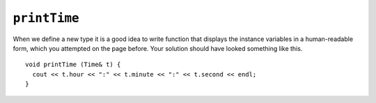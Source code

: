 ``printTime``
-------------

When we define a new type it is a good idea to write function that
displays the instance variables in a human-readable form, which you attempted on the page before. Your solution should have looked something like this.

::

   void printTime (Time& t) {
     cout << t.hour << ":" << t.minute << ":" << t.second << endl;
   }

.. activecode:: printTime_AC_1
  :language: cpp

  In the active code below, the output of this function, if we pass ``time`` an argument, is
  ``11:59:3.14159``.
  ~~~~
  #include <iostream>
  using namespace std;

  struct Time {
      int hour, minute;
      double second;
  };

  void printTime (Time& t) {
      cout << t.hour << ":" << t.minute << ":" << t.second << endl;
  }

  int main () {
      Time time = { 11, 59, 3.14159 };
      printTime(time);
  }

.. mchoice:: printTime_1
   :answer_a: cout << "Price is " << "p.dollar" << " dollars and" << "p.cents" << "cents." << endl;
   :answer_b: cout << "Price is " << p.dollar << " dollars and " << p.cents << " cents." << endl;
   :answer_c: cout << "Price is " << p.dollar << " dollars and " << p.cents << "cents." << endl;
   :correct: b
   :feedback_a: Try again. We want to print the values rather than statements.
   :feedback_b: Correct!
   :feedback_c: This would not compile. There is an important character that ends nearly all statements in C++.

   Which of the following would be a correct way to display the price of an object and finish the ``printPrice``, which we saw on the previous page?

   .. code-block:: cpp

      struct Price {
        int dollar, cents;
      };

      void printPrice(Price& p) {
        // Implementation here
      }

      int main() {
        Price sandwich = { 3, 45 };
        Price coffee = { 2, 50 };
        Price pastry = { 2, 0 };
      }

